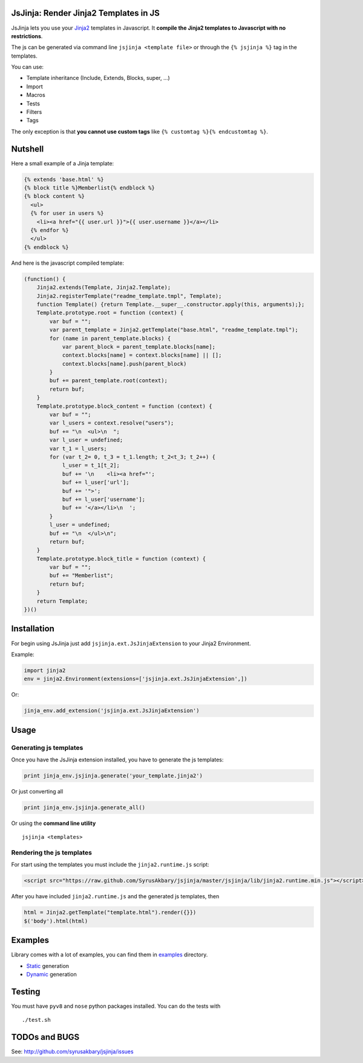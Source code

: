 JsJinja: Render Jinja2 Templates in JS
======================================

JsJinja lets you use your `Jinja2`_ templates in Javascript. It
**compile the Jinja2 templates to Javascript with no restrictions**.

The js can be generated via command line ``jsjinja <template file>`` or
through the ``{% jsjinja %}`` tag in the templates.

You can use:

-  Template inheritance (Include, Extends, Blocks, super, …)
-  Import
-  Macros
-  Tests
-  Filters
-  Tags

The only exception is that **you cannot use custom tags** like
``{% customtag %}{% endcustomtag %}``.

Nutshell
========

Here a small example of a Jinja template:

.. code:: html+django

    {% extends 'base.html' %}
    {% block title %}Memberlist{% endblock %}
    {% block content %}
      <ul>
      {% for user in users %}
        <li><a href="{{ user.url }}">{{ user.username }}</a></li>
      {% endfor %}
      </ul>
    {% endblock %}

And here is the javascript compiled template:

.. code:: javascript

    (function() {
        Jinja2.extends(Template, Jinja2.Template);
        Jinja2.registerTemplate("readme_template.tmpl", Template);
        function Template() {return Template.__super__.constructor.apply(this, arguments);};
        Template.prototype.root = function (context) {
            var buf = "";
            var parent_template = Jinja2.getTemplate("base.html", "readme_template.tmpl");
            for (name in parent_template.blocks) {
                var parent_block = parent_template.blocks[name];
                context.blocks[name] = context.blocks[name] || [];
                context.blocks[name].push(parent_block)
            }
            buf += parent_template.root(context);
            return buf;
        }
        Template.prototype.block_content = function (context) {
            var buf = "";
            var l_users = context.resolve("users");
            buf += "\n  <ul>\n  ";
            var l_user = undefined;
            var t_1 = l_users;
            for (var t_2= 0, t_3 = t_1.length; t_2<t_3; t_2++) {
                l_user = t_1[t_2];
                buf += '\n    <li><a href="';
                buf += l_user['url'];
                buf += '">';
                buf += l_user['username'];
                buf += '</a></li>\n  ';
            }
            l_user = undefined;
            buf += "\n  </ul>\n";
            return buf;
        }
        Template.prototype.block_title = function (context) {
            var buf = "";
            buf += "Memberlist";
            return buf;
        }
        return Template;
    })()

Installation
============

For begin using JsJinja just add ``jsjinja.ext.JsJinjaExtension`` to
your Jinja2 Environment.

Example:

.. code:: python

    import jinja2
    env = jinja2.Environment(extensions=['jsjinja.ext.JsJinjaExtension',])

Or:

.. code:: python

    jinja_env.add_extension('jsjinja.ext.JsJinjaExtension')

Usage
=====

Generating js templates
-----------------------

Once you have the JsJinja extension installed, you have to generate the
js templates:

.. code:: python

    print jinja_env.jsjinja.generate('your_template.jinja2')

Or just converting all

.. code:: python

    print jinja_env.jsjinja.generate_all()

Or using the **command line utility**

::

    jsjinja <templates>

Rendering the js templates
--------------------------

For start using the templates you must include the ``jinja2.runtime.js``
script:

.. code:: html

    <script src="https://raw.github.com/SyrusAkbary/jsjinja/master/jsjinja/lib/jinja2.runtime.min.js"></script>

After you have included ``jinja2.runtime.js`` and the generated js
templates, then

.. code:: javascript

    html = Jinja2.getTemplate("template.html").render({}})
    $('body').html(html)

Examples
========

Library comes with a lot of examples, you can find them in `examples`_
directory.

-  `Static`_ generation
-  `Dynamic`_ generation

Testing
=======

You must have ``pyv8`` and ``nose`` python packages installed. You can
do the tests with

::

    ./test.sh

TODOs and BUGS
==============

See: http://github.com/syrusakbary/jsjinja/issues

.. _Jinja2: http://jinja.pocoo.org/
.. _examples: https://github.com/SyrusAkbary/jsjinja/tree/master/examples/
.. _Static: https://github.com/SyrusAkbary/jsjinja/tree/master/examples/static
.. _Dynamic: https://github.com/SyrusAkbary/jsjinja/tree/master/examples/dynamic
